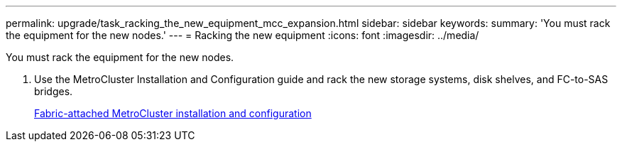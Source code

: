 ---
permalink: upgrade/task_racking_the_new_equipment_mcc_expansion.html
sidebar: sidebar
keywords: 
summary: 'You must rack the equipment for the new nodes.'
---
= Racking the new equipment
:icons: font
:imagesdir: ../media/

[.lead]
You must rack the equipment for the new nodes.

. Use the MetroCluster Installation and Configuration guide and rack the new storage systems, disk shelves, and FC-to-SAS bridges.
+
https://docs.netapp.com/ontap-9/topic/com.netapp.doc.dot-mcc-inst-cnfg-fabric/home.html[Fabric-attached MetroCluster installation and configuration]
